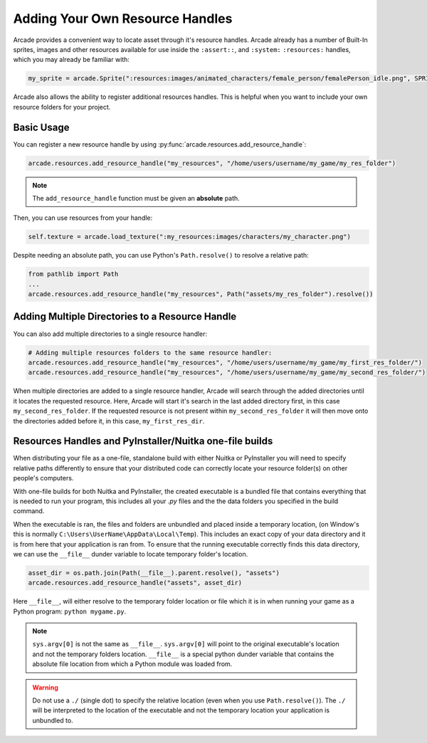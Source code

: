 .. _resource_handles:

Adding Your Own Resource Handles
================================

Arcade provides a convenient way to locate asset through it's resource handles. Arcade already has a number of
Built-In sprites, images and other resources available for use inside the ``:assert::``, and ``:system:``
``:resources:`` handles, which you may already be familiar with:

.. code-block:: python

   my_sprite = arcade.Sprite(":resources:images/animated_characters/female_person/femalePerson_idle.png", SPRITE_SCALE)


Arcade also allows the ability to register additional resources handles. This is helpful when you want to include
your own resource folders for your project.

Basic Usage
-----------

You can register a new resource handle by using :py:func:`arcade.resources.add_resource_handle`:

.. code-block:: python

    arcade.resources.add_resource_handle("my_resources", "/home/users/username/my_game/my_res_folder")

.. note::

    The ``add_resource_handle`` function must be given an **absolute** path.

Then, you can use resources from your handle:

.. code-block:: python

    self.texture = arcade.load_texture(":my_resources:images/characters/my_character.png")

Despite needing an absolute path, you can use Python's ``Path.resolve()`` to resolve a relative path:

.. code-block:: python

    from pathlib import Path
    ...
    arcade.resources.add_resource_handle("my_resources", Path("assets/my_res_folder").resolve())

Adding Multiple Directories to a Resource Handle
------------------------------------------------

You can also add multiple directories to a single resource handler:

.. code-block:: python

    # Adding multiple resources folders to the same resource handler:
    arcade.resources.add_resource_handle("my_resources", "/home/users/username/my_game/my_first_res_folder/")
    arcade.resources.add_resource_handle("my_resources", "/home/users/username/my_game/my_second_res_folder/")

When multiple directories are added to a single resource handler, Arcade will search through the added directories until
it locates the requested resource. Here, Arcade will start it's search in the last added directory first, in this case
``my_second_res_folder``. If the requested resource is not present within ``my_second_res_folder`` it will then move
onto the directories added before it, in this case, ``my_first_res_dir``.

.. _resource_handles_one_file_builds:

Resources Handles and PyInstaller/Nuitka one-file builds
---------------------------------------------------------

When distributing your file as a one-file, standalone build with either Nuitka or PyInstaller you will need to specify
relative paths differently to ensure that your distributed code can correctly locate your resource folder(s) on other
people's computers.

With one-file builds for both Nuitka and PyInstaller, the created executable is a bundled file that contains everything
that is needed to run your program, this includes all your `.py` files and the the data folders you specified in the
build command.

When the executable is ran, the files and folders are unbundled and placed inside a temporary location, (on Window's
this is normally ``C:\Users\UserName\AppData\Local\Temp``). This includes an exact copy of your data directory and it is
from here that your application is ran from. To ensure that the running executable correctly finds this data directory,
we can use the ``__file__`` dunder variable to locate temporary folder's location.

.. code-block:: Python

    asset_dir = os.path.join(Path(__file__).parent.resolve(), "assets")
    arcade.resources.add_resource_handle("assets", asset_dir)

Here ``__file__``, will either resolve to the temporary folder location or file which it is in when running your game
as a Python program: ``python mygame.py``.

.. note::

    ``sys.argv[0]`` is not the same as ``__file__``. ``sys.argv[0]`` will point to the original executable's location
    and not the temporary folders location. ``__file__`` is a special python dunder variable that contains the absolute
    file location from which a Python module was loaded from.

.. warning::

    Do not use a ``./`` (single dot) to specify the relative location (even when you use ``Path.resolve()``). The
    ``./`` will be interpreted to the location of the executable and not the temporary location your application is
    unbundled to.

